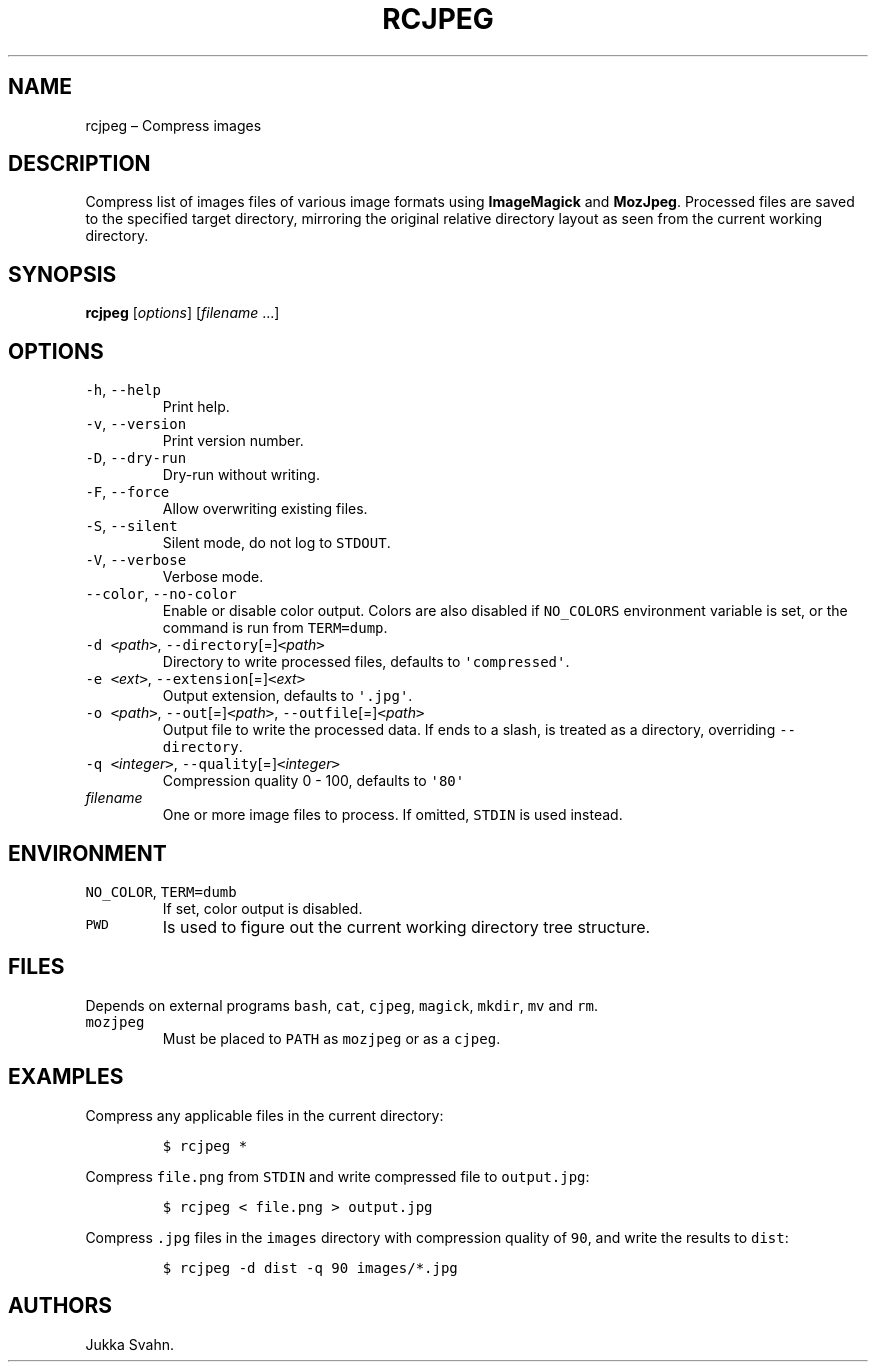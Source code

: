 .\" Automatically generated by Pandoc 2.6
.\"
.TH "RCJPEG" "1" "October 2018" "" ""
.hy
.SH NAME
.PP
rcjpeg \[en] Compress images
.SH DESCRIPTION
.PP
Compress list of images files of various image formats using
\f[B]ImageMagick\f[R] and \f[B]MozJpeg\f[R].
Processed files are saved to the specified target directory, mirroring
the original relative directory layout as seen from the current working
directory.
.SH SYNOPSIS
.PP
\f[B]rcjpeg\f[R] [\f[I]options\f[R]] [\f[I]filename\f[R] \&...]
.SH OPTIONS
.TP
.B \f[C]-h\f[R], \f[C]--help\f[R]
Print help.
.TP
.B \f[C]-v\f[R], \f[C]--version\f[R]
Print version number.
.TP
.B \f[C]-D\f[R], \f[C]--dry-run\f[R]
Dry-run without writing.
.TP
.B \f[C]-F\f[R], \f[C]--force\f[R]
Allow overwriting existing files.
.TP
.B \f[C]-S\f[R], \f[C]--silent\f[R]
Silent mode, do not log to \f[C]STDOUT\f[R].
.TP
.B \f[C]-V\f[R], \f[C]--verbose\f[R]
Verbose mode.
.TP
.B \f[C]--color\f[R], \f[C]--no-color\f[R]
Enable or disable color output.
Colors are also disabled if \f[C]NO_COLORS\f[R] environment variable is
set, or the command is run from \f[C]TERM=dump\f[R].
.TP
.B \f[C]-d\f[R] \f[C]<\f[R]\f[I]path\f[R]\f[C]>\f[R], \f[C]--directory\f[R][=]\f[C]<\f[R]\f[I]path\f[R]\f[C]>\f[R]
Directory to write processed files, defaults to
\f[C]\[aq]compressed\[aq]\f[R].
.TP
.B \f[C]-e\f[R] \f[C]<\f[R]\f[I]ext\f[R]\f[C]>\f[R], \f[C]--extension\f[R][=]\f[C]<\f[R]\f[I]ext\f[R]\f[C]>\f[R]
Output extension, defaults to \f[C]\[aq].jpg\[aq]\f[R].
.TP
.B \f[C]-o\f[R] \f[C]<\f[R]\f[I]path\f[R]\f[C]>\f[R], \f[C]--out\f[R][=]\f[C]<\f[R]\f[I]path\f[R]\f[C]>\f[R], \f[C]--outfile\f[R][=]\f[C]<\f[R]\f[I]path\f[R]\f[C]>\f[R]
Output file to write the processed data.
If ends to a slash, is treated as a directory, overriding
\f[C]--directory\f[R].
.TP
.B \f[C]-q\f[R] \f[C]<\f[R]\f[I]integer\f[R]\f[C]>\f[R], \f[C]--quality\f[R][=]\f[C]<\f[R]\f[I]integer\f[R]\f[C]>\f[R]
Compression quality 0 - 100, defaults to \f[C]\[aq]80\[aq]\f[R]
.TP
.B \f[I]filename\f[R]
One or more image files to process.
If omitted, \f[C]STDIN\f[R] is used instead.
.SH ENVIRONMENT
.TP
.B \f[C]NO_COLOR\f[R], \f[C]TERM=dumb\f[R]
If set, color output is disabled.
.TP
.B \f[C]PWD\f[R]
Is used to figure out the current working directory tree structure.
.SH FILES
.PP
Depends on external programs \f[C]bash\f[R], \f[C]cat\f[R],
\f[C]cjpeg\f[R], \f[C]magick\f[R], \f[C]mkdir\f[R], \f[C]mv\f[R] and
\f[C]rm\f[R].
.TP
.B \f[C]mozjpeg\f[R]
Must be placed to \f[C]PATH\f[R] as \f[C]mozjpeg\f[R] or as a
\f[C]cjpeg\f[R].
.SH EXAMPLES
.PP
Compress any applicable files in the current directory:
.IP
.nf
\f[C]
$ rcjpeg *
\f[R]
.fi
.PP
Compress \f[C]file.png\f[R] from \f[C]STDIN\f[R] and write compressed
file to \f[C]output.jpg\f[R]:
.IP
.nf
\f[C]
$ rcjpeg < file.png > output.jpg
\f[R]
.fi
.PP
Compress \f[C].jpg\f[R] files in the \f[C]images\f[R] directory with
compression quality of \f[C]90\f[R], and write the results to
\f[C]dist\f[R]:
.IP
.nf
\f[C]
$ rcjpeg -d dist -q 90 images/*.jpg
\f[R]
.fi
.SH AUTHORS
Jukka Svahn.
